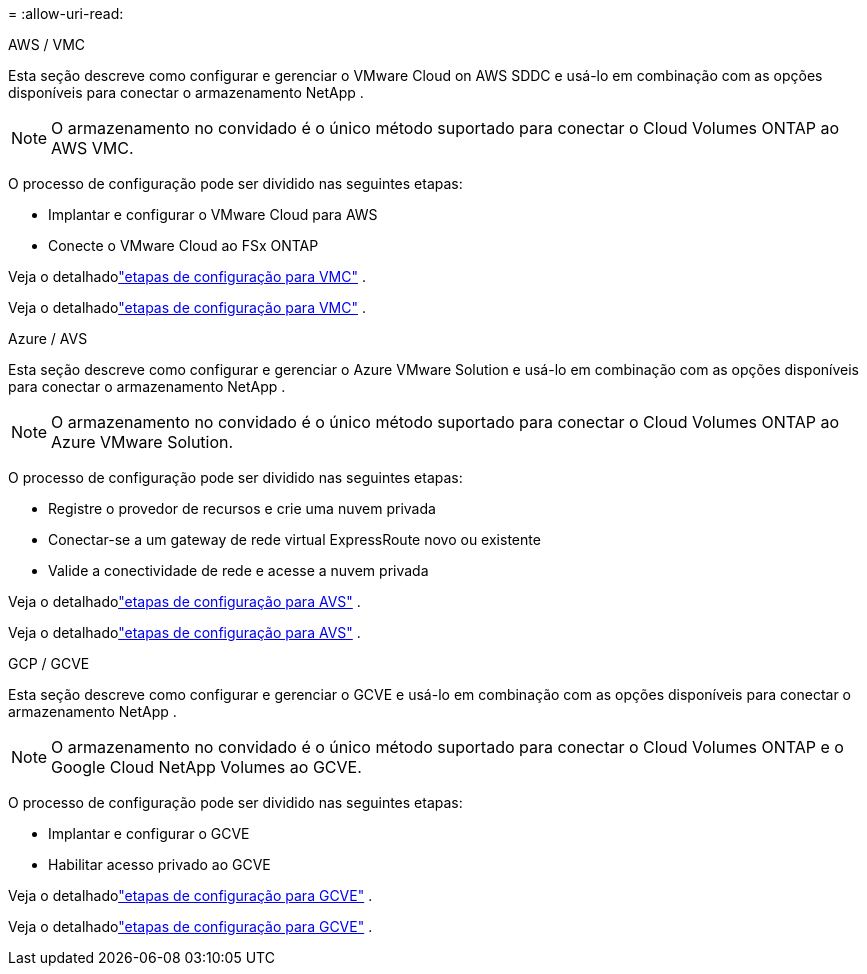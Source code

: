 = 
:allow-uri-read: 


[role="tabbed-block"]
====
.AWS / VMC
--
Esta seção descreve como configurar e gerenciar o VMware Cloud on AWS SDDC e usá-lo em combinação com as opções disponíveis para conectar o armazenamento NetApp .


NOTE: O armazenamento no convidado é o único método suportado para conectar o Cloud Volumes ONTAP ao AWS VMC.

O processo de configuração pode ser dividido nas seguintes etapas:

* Implantar e configurar o VMware Cloud para AWS
* Conecte o VMware Cloud ao FSx ONTAP


Veja o detalhadolink:../vmware/vmw-aws-vmc-setup.html["etapas de configuração para VMC"] .

Veja o detalhadolink:../vmware/vmw-aws-vmc-setup.html["etapas de configuração para VMC"] .

--
.Azure / AVS
--
Esta seção descreve como configurar e gerenciar o Azure VMware Solution e usá-lo em combinação com as opções disponíveis para conectar o armazenamento NetApp .


NOTE: O armazenamento no convidado é o único método suportado para conectar o Cloud Volumes ONTAP ao Azure VMware Solution.

O processo de configuração pode ser dividido nas seguintes etapas:

* Registre o provedor de recursos e crie uma nuvem privada
* Conectar-se a um gateway de rede virtual ExpressRoute novo ou existente
* Valide a conectividade de rede e acesse a nuvem privada


Veja o detalhadolink:../vmware/vmw-azure-avs-setup.html["etapas de configuração para AVS"] .

Veja o detalhadolink:../vmware/vmw-azure-avs-setup.html["etapas de configuração para AVS"] .

--
.GCP / GCVE
--
Esta seção descreve como configurar e gerenciar o GCVE e usá-lo em combinação com as opções disponíveis para conectar o armazenamento NetApp .


NOTE: O armazenamento no convidado é o único método suportado para conectar o Cloud Volumes ONTAP e o Google Cloud NetApp Volumes ao GCVE.

O processo de configuração pode ser dividido nas seguintes etapas:

* Implantar e configurar o GCVE
* Habilitar acesso privado ao GCVE


Veja o detalhadolink:../vmware/vmw-gcp-gcve-setup.html["etapas de configuração para GCVE"] .

Veja o detalhadolink:../vmware/vmw-gcp-gcve-setup.html["etapas de configuração para GCVE"] .

--
====